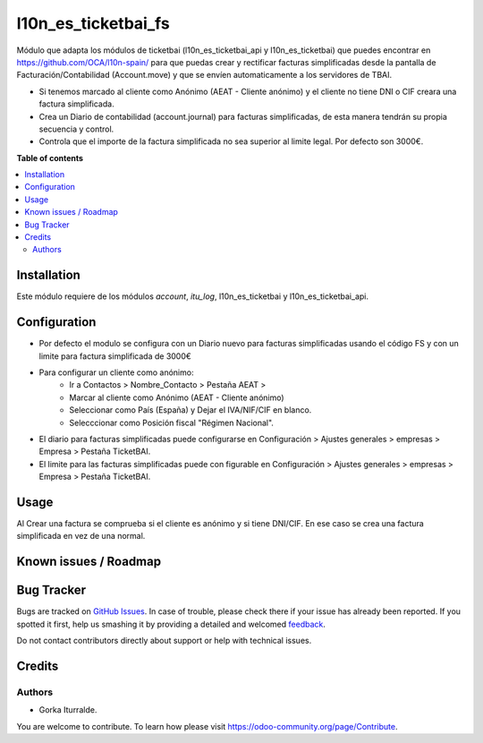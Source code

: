 =============================
l10n_es_ticketbai_fs
=============================

Módulo que adapta los módulos de ticketbai (l10n_es_ticketbai_api y l10n_es_ticketbai) que puedes encontrar en https://github.com/OCA/l10n-spain/ para que puedas crear y rectificar facturas simplificadas desde la pantalla de Facturación/Contabilidad (Account.move) y que se envíen automaticamente a los servidores de TBAI.

* Si tenemos marcado al cliente como Anónimo (AEAT - Cliente anónimo) y el cliente no tiene DNI o CIF creara una factura simplificada.

* Crea un Diario de contabilidad (account.journal) para facturas simplificadas, de esta manera tendrán su propia secuencia y control. 

* Controla que el importe de la factura simplificada no sea superior al limite legal. Por defecto son 3000€. 

**Table of contents**

.. contents::
   :local:

Installation
============

Este módulo requiere de los módulos `account`, `itu_log`, l10n_es_ticketbai y l10n_es_ticketbai_api.

Configuration
=============

* Por defecto el modulo se configura con un Diario nuevo para facturas simplificadas usando el código FS y con un limite para factura simplificada de 3000€

* Para configurar un cliente como anónimo: 
    * Ir a Contactos > Nombre_Contacto > Pestaña AEAT > 
    * Marcar al cliente como Anónimo (AEAT - Cliente anónimo)
    * Seleccionar como País (España) y Dejar el IVA/NIF/CIF en blanco.
    * Selecccionar como Posición fiscal "Régimen Nacional".

* El diario para facturas simplificadas puede configurarse en Configuración > Ajustes generales > empresas > Empresa > Pestaña TicketBAI.

* El limite para las facturas simplificadas puede con figurable en Configuración > Ajustes generales > empresas > Empresa > Pestaña TicketBAI.

Usage
=====

Al Crear una factura se comprueba si el cliente es anónimo y si tiene DNI/CIF. En ese caso se crea una factura simplificada en vez de una normal.

Known issues / Roadmap
======================


Bug Tracker
===========

Bugs are tracked on `GitHub Issues <https://github.com/itu1982/itu_odoo_addons/issues>`_.
In case of trouble, please check there if your issue has already been reported.
If you spotted it first, help us smashing it by providing a detailed and welcomed
`feedback <https://github.com/itu1982/itu_odoo_addons/issues/new?body=module:l10n_es_ticketbai_fs%0Aversion:14.0.0.0.2%0A%0A**Steps%20to%20reproduce**%0A-%20...%0A%0A**Current%20behavior**%0A%0A**Expected%20behavior**>`_.

Do not contact contributors directly about support or help with technical issues.

Credits
=======

Authors
~~~~~~~

* Gorka Iturralde.

You are welcome to contribute. To learn how please visit https://odoo-community.org/page/Contribute.
